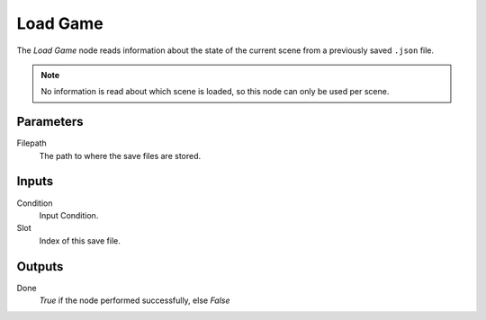 

+++++++++++++++
Load Game
+++++++++++++++

.. figure:: /images/Logic_Nodes/load_game_node.png
   :align: right
   :width: 215
   :alt: Load Game Node.

The *Load Game* node reads information about the state of the current scene
from a previously saved ``.json`` file.

.. note::
    No information is read about which scene is loaded, so this node can only be used per scene.

Parameters
==========

Filepath
   The path to where the save files are stored.

Inputs
=======

Condition
   Input Condition.

Slot
   Index of this save file.

Outputs
=======

Done
   *True* if the node performed successfully, else *False*
